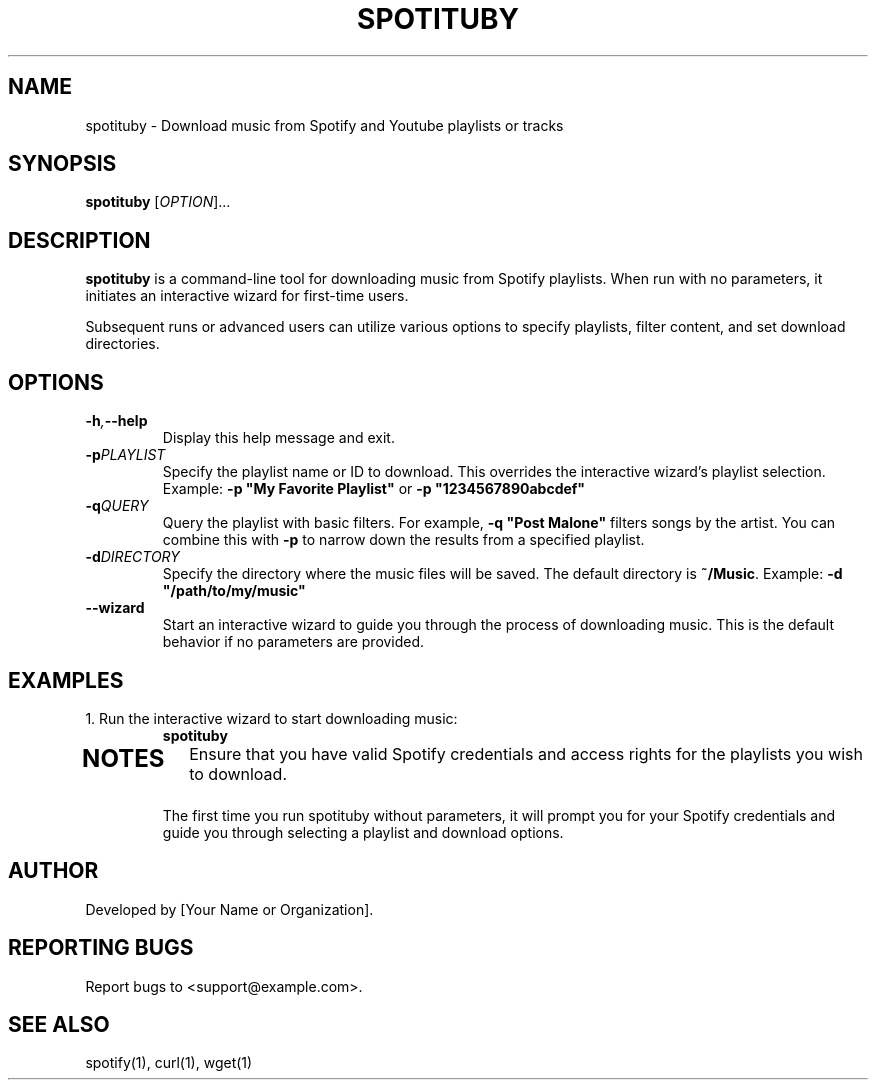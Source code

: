 .\" Manpage for spotituby
.\" Original manpage by Detective Pikachu
.\" Please adjust and add information as necessary.
.TH SPOTITUBY 1 "August 2024" "1.0" "User Commands"
.SH NAME
spotituby \- Download music from Spotify and Youtube playlists or tracks
.SH SYNOPSIS
.B spotituby
[\fIOPTION\fR]...
.SH DESCRIPTION
.B spotituby
is a command-line tool for downloading music from Spotify playlists. When run with no parameters, it initiates an interactive wizard for first-time users.

Subsequent runs or advanced users can utilize various options to specify playlists, filter content, and set download directories.
.SH OPTIONS
.TP
.BI \-h , \--help
Display this help message and exit.
.TP
.BI \-p PLAYLIST
Specify the playlist name or ID to download. This overrides the interactive wizard's playlist selection. Example: \fB\-p "My Favorite Playlist"\fR or \fB\-p "1234567890abcdef"\fR
.TP
.BI \-q QUERY
Query the playlist with basic filters. For example, \fB\-q "Post Malone"\fR filters songs by the artist. You can combine this with \fB\-p\fR to narrow down the results from a specified playlist.
.TP
.BI \-d DIRECTORY
Specify the directory where the music files will be saved. The default directory is \fB~/Music\fR. Example: \fB\-d "/path/to/my/music"\fR
.TP
.B --wizard
Start an interactive wizard to guide you through the process of downloading music. This is the default behavior if no parameters are provided.
.SH EXAMPLES
.TP
1. Run the interactive wizard to start downloading music:
.B spotituby
.TP

.SH NOTES
Ensure that you have valid Spotify credentials and access rights for the playlists you wish to download.

The first time you run spotituby without parameters, it will prompt you for your Spotify credentials and guide you through selecting a playlist and download options.
.SH AUTHOR
Developed by [Your Name or Organization].
.SH REPORTING BUGS
Report bugs to <support@example.com>.
.SH SEE ALSO
spotify(1), curl(1), wget(1)
